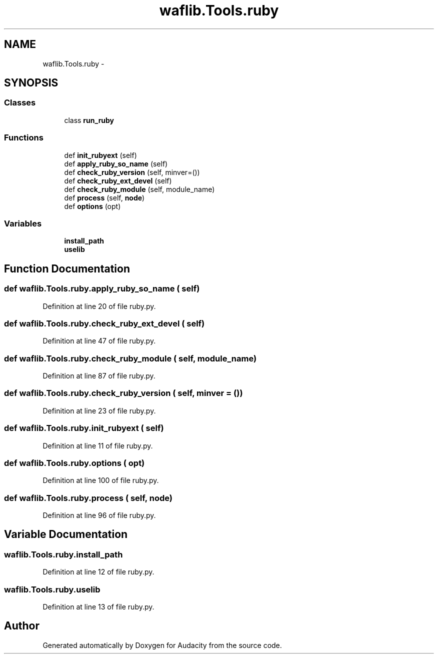 .TH "waflib.Tools.ruby" 3 "Thu Apr 28 2016" "Audacity" \" -*- nroff -*-
.ad l
.nh
.SH NAME
waflib.Tools.ruby \- 
.SH SYNOPSIS
.br
.PP
.SS "Classes"

.in +1c
.ti -1c
.RI "class \fBrun_ruby\fP"
.br
.in -1c
.SS "Functions"

.in +1c
.ti -1c
.RI "def \fBinit_rubyext\fP (self)"
.br
.ti -1c
.RI "def \fBapply_ruby_so_name\fP (self)"
.br
.ti -1c
.RI "def \fBcheck_ruby_version\fP (self, minver=())"
.br
.ti -1c
.RI "def \fBcheck_ruby_ext_devel\fP (self)"
.br
.ti -1c
.RI "def \fBcheck_ruby_module\fP (self, module_name)"
.br
.ti -1c
.RI "def \fBprocess\fP (self, \fBnode\fP)"
.br
.ti -1c
.RI "def \fBoptions\fP (opt)"
.br
.in -1c
.SS "Variables"

.in +1c
.ti -1c
.RI "\fBinstall_path\fP"
.br
.ti -1c
.RI "\fBuselib\fP"
.br
.in -1c
.SH "Function Documentation"
.PP 
.SS "def waflib\&.Tools\&.ruby\&.apply_ruby_so_name ( self)"

.PP
Definition at line 20 of file ruby\&.py\&.
.SS "def waflib\&.Tools\&.ruby\&.check_ruby_ext_devel ( self)"

.PP
Definition at line 47 of file ruby\&.py\&.
.SS "def waflib\&.Tools\&.ruby\&.check_ruby_module ( self,  module_name)"

.PP
Definition at line 87 of file ruby\&.py\&.
.SS "def waflib\&.Tools\&.ruby\&.check_ruby_version ( self,  minver = \fC()\fP)"

.PP
Definition at line 23 of file ruby\&.py\&.
.SS "def waflib\&.Tools\&.ruby\&.init_rubyext ( self)"

.PP
Definition at line 11 of file ruby\&.py\&.
.SS "def waflib\&.Tools\&.ruby\&.options ( opt)"

.PP
Definition at line 100 of file ruby\&.py\&.
.SS "def waflib\&.Tools\&.ruby\&.process ( self,  node)"

.PP
Definition at line 96 of file ruby\&.py\&.
.SH "Variable Documentation"
.PP 
.SS "waflib\&.Tools\&.ruby\&.install_path"

.PP
Definition at line 12 of file ruby\&.py\&.
.SS "waflib\&.Tools\&.ruby\&.uselib"

.PP
Definition at line 13 of file ruby\&.py\&.
.SH "Author"
.PP 
Generated automatically by Doxygen for Audacity from the source code\&.
